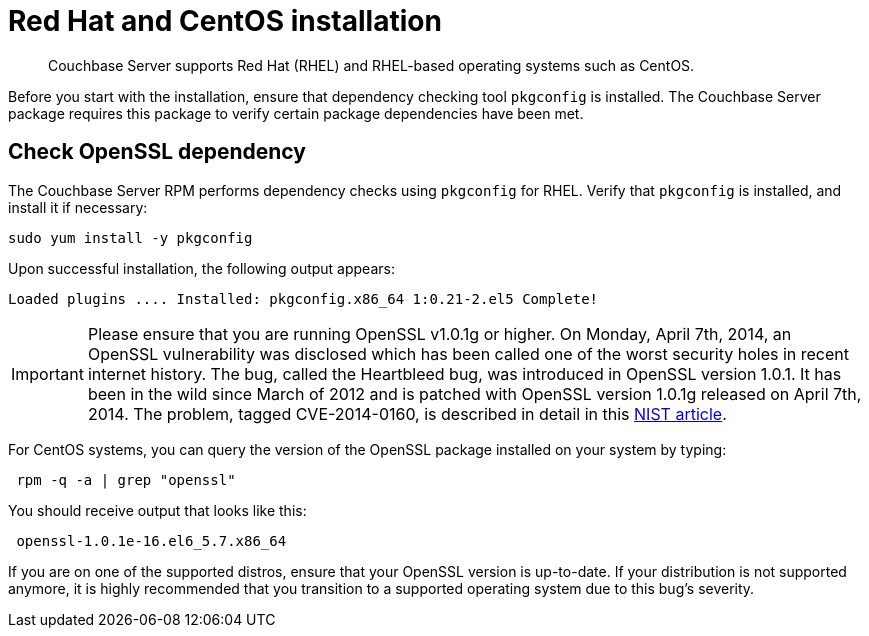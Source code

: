 [#topic8026]
= Red Hat and CentOS installation

[abstract]
Couchbase Server supports Red Hat (RHEL) and RHEL-based operating systems such as CentOS.

Before you start with the installation, ensure that dependency checking tool [.cmd]`pkgconfig` is installed.
The Couchbase Server package requires this package to verify certain package dependencies have been met.

== Check OpenSSL dependency

The Couchbase Server RPM performs dependency checks using `pkgconfig` for RHEL.
Verify that `pkgconfig` is installed, and install it if necessary:

----
sudo yum install -y pkgconfig
----

Upon successful installation, the following output appears:

----
Loaded plugins .... Installed: pkgconfig.x86_64 1:0.21-2.el5 Complete!
----

IMPORTANT: Please ensure that you are running OpenSSL v1.0.1g or higher.
On Monday, April 7th, 2014, an OpenSSL vulnerability was disclosed which has been called one of the worst security holes in recent internet history.
The bug, called the Heartbleed bug, was introduced in OpenSSL version 1.0.1.
It has been in the wild since March of 2012 and is patched with OpenSSL version 1.0.1g released on April 7th, 2014.
The problem, tagged CVE-2014-0160, is described in detail in this https://web.nvd.nist.gov/view/vuln/detail?vulnId=CVE-2014-0160[NIST article].

For CentOS systems, you can query the version of the OpenSSL package installed on your system by typing:

----
 rpm -q -a | grep "openssl"
----

You should receive output that looks like this:

----
 openssl-1.0.1e-16.el6_5.7.x86_64
----

If you are on one of the supported distros, ensure that your OpenSSL version is up-to-date.
If your distribution is not supported anymore, it is highly recommended that you transition to a supported operating system due to this bug's severity.
